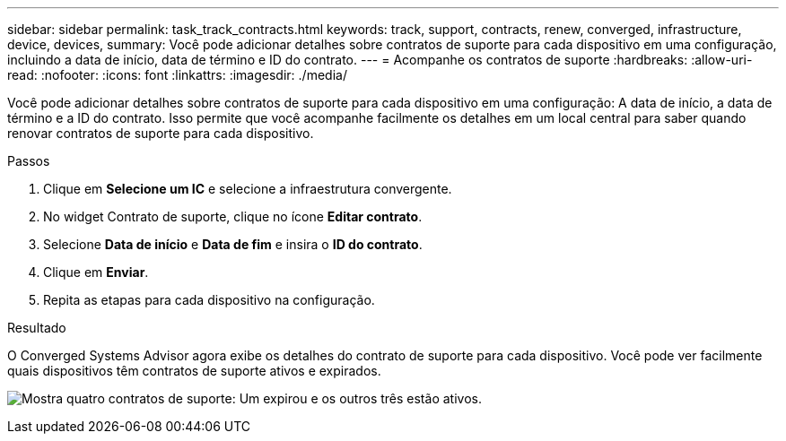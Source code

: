 ---
sidebar: sidebar 
permalink: task_track_contracts.html 
keywords: track, support, contracts, renew, converged, infrastructure, device, devices, 
summary: Você pode adicionar detalhes sobre contratos de suporte para cada dispositivo em uma configuração, incluindo a data de início, data de término e ID do contrato. 
---
= Acompanhe os contratos de suporte
:hardbreaks:
:allow-uri-read: 
:nofooter: 
:icons: font
:linkattrs: 
:imagesdir: ./media/


[role="lead"]
Você pode adicionar detalhes sobre contratos de suporte para cada dispositivo em uma configuração: A data de início, a data de término e a ID do contrato. Isso permite que você acompanhe facilmente os detalhes em um local central para saber quando renovar contratos de suporte para cada dispositivo.

.Passos
. Clique em *Selecione um IC* e selecione a infraestrutura convergente.
. No widget Contrato de suporte, clique no ícone *Editar contrato*.
. Selecione *Data de início* e *Data de fim* e insira o *ID do contrato*.
. Clique em *Enviar*.
. Repita as etapas para cada dispositivo na configuração.


.Resultado
O Converged Systems Advisor agora exibe os detalhes do contrato de suporte para cada dispositivo. Você pode ver facilmente quais dispositivos têm contratos de suporte ativos e expirados.

image:screenshot_support_contracts.gif["Mostra quatro contratos de suporte: Um expirou e os outros três estão ativos."]
